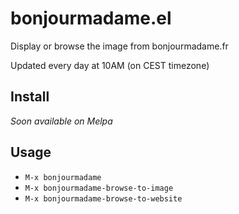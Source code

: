 * bonjourmadame.el

Display or browse the image from bonjourmadame.fr

Updated every day at 10AM (on CEST timezone)

** Install

/Soon available on Melpa/

** Usage

- =M-x bonjourmadame=
- =M-x bonjourmadame-browse-to-image=
- =M-x bonjourmadame-browse-to-website=
